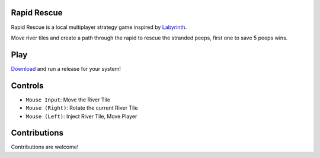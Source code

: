 .. image:: https://ko-fi.com/img/githubbutton_sm.svg
   :target: https://ko-fi.com/F1F3FW513
   :alt: Support Arran on Ko-fi

Rapid Rescue
============


Rapid Rescue is a local multiplayer strategy game inspired by `Labyrinth <https://en.wikipedia.org/wiki/Labyrinth_(board_game)>`_.

Move river tiles and create a path through the rapid to rescue the stranded peeps, first one to save 5 peeps wins.

.. image:: Images/input.gif
   :width: 600
   :alt: Gameplay Input example
   
Play
=======
`Download <https://github.com/arran-nz/RapidRescue/releases/tag/v0.2.1>`_ and run a release for your system!
   
Controls
========
- ``Mouse Input``: Move the River Tile
- ``Mouse (Right)``: Rotate the current River Tile
- ``Mouse (Left)``: Inject River Tile, Move Player
   
Contributions
=============

Contributions are welcome!



